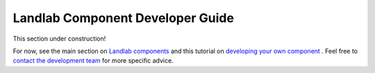 .. _dev_components:

=================================
Landlab Component Developer Guide
=================================

This section under construction!

For now, see the main section on `Landlab components <https://github.com/landlab/landlab/wiki/Components>`_ and this tutorial on `developing your own component <https://nbviewer.jupyter.org/github/landlab/tutorials/blob/master/making_components/making_components.ipynb>`_ .
Feel free to `contact the development team <https://github.com/landlab/landlab/wiki/FAQs#how-do-i-keep-in-touch-with-landlab-developments>`_ for more specific advice.

